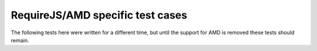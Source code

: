 RequireJS/AMD specific test cases
=================================

The following tests here were written for a different time, but until
the support for AMD is removed these tests should remain.
